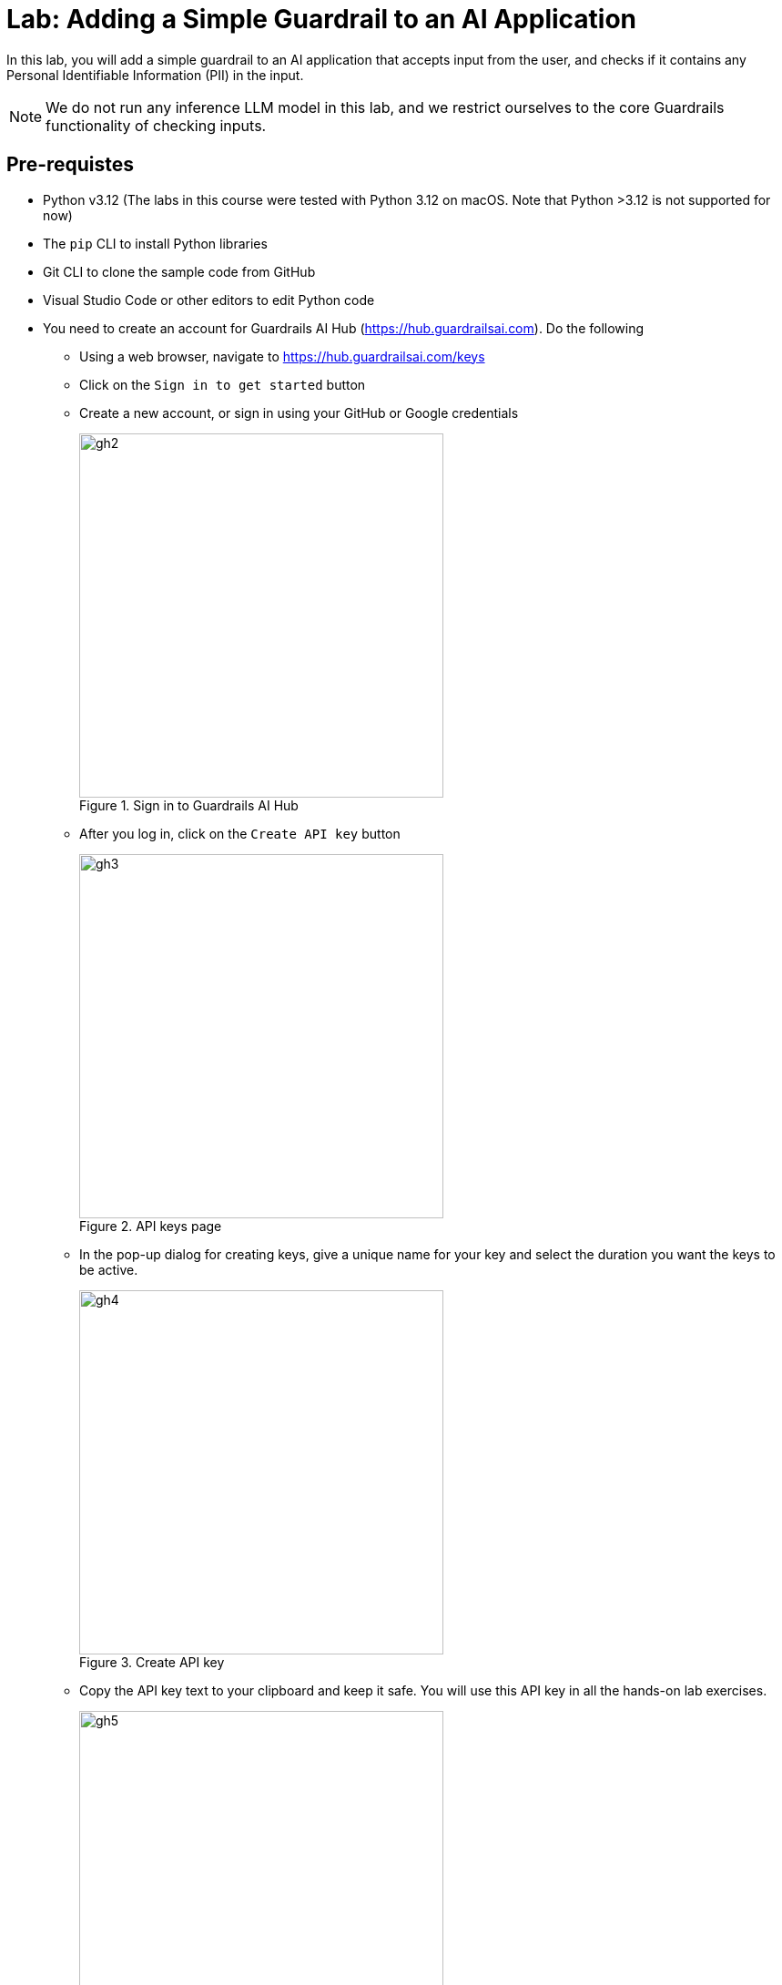 # Lab: Adding a Simple Guardrail to an AI Application
:navtitle: Lab: Simple Guardrails

++++
<style>
.red { color: red; }
.blue { color: blue; }
.green { color: green; }
.highlight { background-color: yellow; }
</style>
++++

In this lab, you will add a simple guardrail to an AI application that accepts input from the user, and checks if it contains any Personal Identifiable Information (PII) in the input.

NOTE: We do not run any inference LLM model in this lab, and we restrict ourselves to the core Guardrails functionality of checking inputs.

## Pre-requistes

* Python v3.12 (The labs in this course were tested with Python 3.12 on macOS. Note that Python >3.12 is not supported for now)
* The `pip` CLI to install Python libraries
* Git CLI to clone the sample code from GitHub
* Visual Studio Code or other editors to edit Python code
* You need to create an account for Guardrails AI Hub (https://hub.guardrailsai.com). Do the following
** Using a web browser, navigate to https://hub.guardrailsai.com/keys
** Click on the `Sign in to get started` button
** Create a new account, or sign in using your GitHub or Google credentials
+
image::gh2.png[title=Sign in to Guardrails AI Hub, width=400, height=400]

** After you log in, click on the `Create API key` button
+
image::gh3.png[title=API keys page,width=400, height=400]

** In the pop-up dialog for creating keys, give a unique name for your key and select the duration you want the keys to be active.
+
image::gh4.png[title=Create API key,width=400, height=400]

** Copy the API key text to your clipboard and keep it safe. You will use this API key in all the hands-on lab exercises.
+
image::gh5.png[title=Newly created API key,width=400, height=400]

## Steps

. If you have not already done it, clone the Git repository containing the code to a folder of your choice.
+
[source,subs="verbatim,quotes"]
--
$ *git clone https://github.com/RedHatQuickCourses/genai-apps.git*
--

. All the code for Guardrails AI is in a folder called `guardrails/guardrails-ai`. Change to this folder in the terminal.
+
[source,subs="verbatim,quotes"]
--
$ *cd genai-apps/guardrails/guardrails-ai*
--

. Create a virtual environment and activate it.
+
[source,subs="verbatim,quotes"]
--
$ *python -m venv venv*
$ *source venv/bin/activate*
--
+
Your prompt should change to indicate that you are now running in an isolated virtual environment.

. Install the Guardrails AI library using `pip`. This will install both the library files and the `guardrails` CLI tool, which you will use to configure access using the API key you created earlier, as well as download validators from the Guardrails AI Hub.
+
[source,subs="verbatim,quotes"]
--
$ (venv) *pip install guardrails-ai*
--

. Run the `guardrails configure` command to set up access to Guardrails AI Hub
+
[source,subs="verbatim,quotes"]
--
$ (venv) *guardrails configure*
--
+ 
You will be asked two questions. Answer *No* to both questions. Finally, paste your API key.
+
image::gh6.png[title=guardrails CLI configuration,width=400, height=400]
+
The guardrails CLI will create a `~/.guardrailsrc` file in your home directory and store the API ID, API token, and other configuration details.

. Install the `termcolor` library using `pip`.
+
[source,subs="verbatim,quotes"]
--
$ (venv) *pip install termcolor*
--

. Inspect the `gai-basic.py` file in a text editor of your choice. We start off by importing the `install` class from the `guardrails-ai` library. It is used to install validators from the Guardrails AI Hub. In this case, we import the `DetectPII` validator.
+
[source,python]
--
...
# Import the install class from guardrails-ai library
from guardrails import install

# Install the DetectPII validator
install(
    "hub://guardrails/detect_pii", <1>
    install_local_models=True, <2>
    quiet=False <3>
)
...
--
<1> The validator ID for the DetectPII validator on Guardrails AI Hub
<2> Some validators use small, customized models for validation. These can be stored locally.
<3> Silence warnings during install

. Create a `Guard` object and use the `DetectPII` validator.
+
[source,python]
--
...
# Import Guard and Validator
from guardrails.hub import DetectPII <1>
from guardrails import Guard
from termcolor import colored, cprint

# Setup Guard
guard = Guard().use( <2>
    DetectPII, ["EMAIL_ADDRESS", "PHONE_NUMBER", "US_SSN"], "exception" <3>
)
...
--
<1> Import the Validator
<2> Create a `Guard` object using the validator.
<3> The `DetectPII` validator takes two arguments - a list of `entities` (email IDs, phone numbers, SSN, Passport numbers, and more) that should be checked in the input as an argument, along with the action it needs to take if it detects these entities in the input. In this case, we simply throw an exception.
+
NOTE: Consult the `DetectPII` validator documentation at https://hub.guardrailsai.com/validator/guardrails/detect_pii. The list of supported entities is available at https://microsoft.github.io/presidio/supported_entities/

. The `main()` method has a number of method calls with all except the first call commented out.
+
[source,python]
--
...
if __name__ == "__main__":
    valid_response()
    #invalid_response1()
    #invalid_response2()
    #invalid_response3()
--

. Run the script to test with valid input. The text we are validating is in the `valid_response()` method.
+
[source,subs="verbatim,quotes"]
--
$ (venv) *python gai-basic.py*
Installing hub://guardrails/detect_pii...
[=== ] Running post-install setup
...
Successfully installed guardrails/detect_pii version 0.0.5!

Import validator:
from guardrails.hub import DetectPII

Get more info:
https://hub.guardrailsai.com/validator/guardrails/detect_pii


[.green]#valid_response(): Response from LLM is valid...#
--
+
Since there is no visible PII in the input text, the validator allows this text to be processed further in our AI application.

. Next, inspect the `invalid_response1()`, `invalid_response2()`, and `invalid_response3()` methods. We are checking for Email IDs, SSNs, and phone numbers in these methods, respectively.
+
```python
...
def invalid_response1():
    try:
        guard.validate(
        "Hi John Doe! Can you please verify your email ID john.doe@example.com"
    )
    except Exception as e: 
        msg = str(e)
        print(colored('\ninvalid_response1(): Response from LLM is invalid\n', 'red'))
        print(colored(f"{msg}", 'red', attrs=['bold']))


def invalid_response2():
    try:
        guard.validate(
        "Hi John Doe! Can you please verify if your social security number is 615-49-2540"
    )
    except Exception as e:
        msg = str(e)
        print(colored('\ninvalid_response2(): Response from LLM is invalid\n', 'red'))
        cprint(f"{msg}", 'red', attrs=['bold'])

def invalid_response3():
    try:
        guard.validate(
        "You can contact John Doe at +1 408-447-4433"
    )
    except Exception as e:
        msg = str(e)
        print(colored('\ninvalid_response3(): Response from LLM is invalid\n', 'red'))
        cprint(f"{msg}", 'red', attrs=['bold'])
...
```

. Finally, uncomment all the method calls in the `main()` method
+
```python
...
if __name__ == "__main__":
    valid_response()
    invalid_response1()
    invalid_response2()
    invalid_response3()
...
```

. Run the script once again.
+
[source,subs="verbatim,quotes"]
--
$ (venv) *python gai-basic.py*
...
[.green]#valid_response(): Response from LLM is valid...#

[.red]#invalid_response1(): Response from LLM is invalid

Validation failed for field with errors: The following text in your response contains PII:
Hi John Doe! Can you please verify your email ID john.doe@example.com

invalid_response2(): Response from LLM is invalid

Validation failed for field with errors: The following text in your response contains PII:
Hi John Doe! Can you please verify if your social security number is 615-49-2540

invalid_response3(): Response from LLM is invalid

Validation failed for field with errors: The following text in your response contains PII:
You can contact John Doe at +1 408-447-4433#
--
+
The validator has correctly identified that the text in these method calls has PII in them, and thows an exception. We catch these exceptions and display the validator error messages in red font.

. Experiment with more input texts and verify that the validator rejects them. A sample test is commented out in the script at the bottom. Refer to the supported entities page at https://microsoft.github.io/presidio/supported_entities/ and try to use a few. Try validating with different input texts and see if you can trigger false positives.